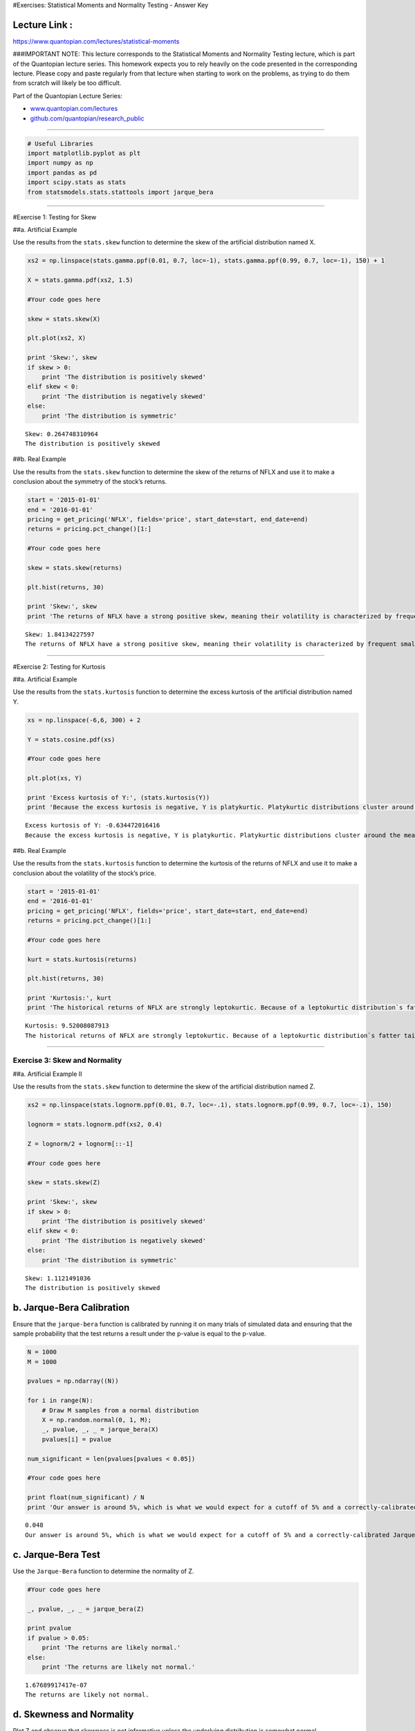 #Exercises: Statistical Moments and Normality Testing - Answer Key

Lecture Link :
--------------

https://www.quantopian.com/lectures/statistical-moments

###IMPORTANT NOTE: This lecture corresponds to the Statistical Moments
and Normality Testing lecture, which is part of the Quantopian lecture
series. This homework expects you to rely heavily on the code presented
in the corresponding lecture. Please copy and paste regularly from that
lecture when starting to work on the problems, as trying to do them from
scratch will likely be too difficult.

Part of the Quantopian Lecture Series:

-  `www.quantopian.com/lectures <https://www.quantopian.com/lectures>`__
-  `github.com/quantopian/research_public <https://github.com/quantopian/research_public>`__

--------------

.. code:: ipython2

    # Useful Libraries
    import matplotlib.pyplot as plt
    import numpy as np
    import pandas as pd
    import scipy.stats as stats
    from statsmodels.stats.stattools import jarque_bera

--------------

#Exercise 1: Testing for Skew

##a. Artificial Example

Use the results from the ``stats.skew`` function to determine the skew
of the artificial distribution named X.

.. code:: ipython2

    xs2 = np.linspace(stats.gamma.ppf(0.01, 0.7, loc=-1), stats.gamma.ppf(0.99, 0.7, loc=-1), 150) + 1
    
    X = stats.gamma.pdf(xs2, 1.5)
    
    #Your code goes here
    
    skew = stats.skew(X)
    
    plt.plot(xs2, X)
    
    print 'Skew:', skew
    if skew > 0:
        print 'The distribution is positively skewed'
    elif skew < 0:
        print 'The distribution is negatively skewed'
    else:
        print 'The distribution is symmetric'


.. parsed-literal::

    Skew: 0.264748310964
    The distribution is positively skewed



.. image:: notebook_files/notebook_4_1.png


##b. Real Example

Use the results from the ``stats.skew`` function to determine the skew
of the returns of NFLX and use it to make a conclusion about the
symmetry of the stock’s returns.

.. code:: ipython2

    start = '2015-01-01'
    end = '2016-01-01'
    pricing = get_pricing('NFLX', fields='price', start_date=start, end_date=end)
    returns = pricing.pct_change()[1:]
    
    #Your code goes here
    
    skew = stats.skew(returns)
    
    plt.hist(returns, 30)
    
    print 'Skew:', skew
    print 'The returns of NFLX have a strong positive skew, meaning their volatility is characterized by frequent small changes in price with interspersed large upticks.'



.. parsed-literal::

    Skew: 1.84134227597
    The returns of NFLX have a strong positive skew, meaning their volatility is characterized by frequent small changes in price with interspersed large upticks.



.. image:: notebook_files/notebook_6_1.png


--------------

#Exercise 2: Testing for Kurtosis

##a. Artificial Example

Use the results from the ``stats.kurtosis`` function to determine the
excess kurtosis of the artificial distribution named Y.

.. code:: ipython2

    xs = np.linspace(-6,6, 300) + 2 
    
    Y = stats.cosine.pdf(xs)
    
    #Your code goes here
    
    plt.plot(xs, Y)
    
    print 'Excess kurtosis of Y:', (stats.kurtosis(Y))
    print 'Because the excess kurtosis is negative, Y is platykurtic. Platykurtic distributions cluster around the mean, so large values in either direction are less likely'


.. parsed-literal::

    Excess kurtosis of Y: -0.634472016416
    Because the excess kurtosis is negative, Y is platykurtic. Platykurtic distributions cluster around the mean, so large values in either direction are less likely



.. image:: notebook_files/notebook_9_1.png


##b. Real Example

Use the results from the ``stats.kurtosis`` function to determine the
kurtosis of the returns of NFLX and use it to make a conclusion about
the volatility of the stock’s price.

.. code:: ipython2

    start = '2015-01-01'
    end = '2016-01-01'
    pricing = get_pricing('NFLX', fields='price', start_date=start, end_date=end)
    returns = pricing.pct_change()[1:]
    
    #Your code goes here
    
    kurt = stats.kurtosis(returns)
    
    plt.hist(returns, 30)
    
    print 'Kurtosis:', kurt
    print 'The historical returns of NFLX are strongly leptokurtic. Because of a leptokurtic distribution`s fatter tails, small changes in prices happen less often and large changes are more common. This makes the stock a riskier investment.'


.. parsed-literal::

    Kurtosis: 9.52008087913
    The historical returns of NFLX are strongly leptokurtic. Because of a leptokurtic distribution`s fatter tails, small changes in prices happen less often and large changes are more common. This makes the stock a riskier investment.



.. image:: notebook_files/notebook_11_1.png


--------------

Exercise 3: Skew and Normality
==============================

##a. Artificial Example II

Use the results from the ``stats.skew`` function to determine the skew
of the artificial distribution named Z.

.. code:: ipython2

    xs2 = np.linspace(stats.lognorm.ppf(0.01, 0.7, loc=-.1), stats.lognorm.ppf(0.99, 0.7, loc=-.1), 150)
    
    lognorm = stats.lognorm.pdf(xs2, 0.4)
    
    Z = lognorm/2 + lognorm[::-1]
    
    #Your code goes here
    
    skew = stats.skew(Z)
    
    print 'Skew:', skew
    if skew > 0:
        print 'The distribution is positively skewed'
    elif skew < 0:
        print 'The distribution is negatively skewed'
    else:
        print 'The distribution is symmetric'


.. parsed-literal::

    Skew: 1.1121491036
    The distribution is positively skewed


b. Jarque-Bera Calibration
--------------------------

Ensure that the ``jarque-bera`` function is calibrated by running it on
many trials of simulated data and ensuring that the sample probability
that the test returns a result under the p-value is equal to the
p-value.

.. code:: ipython2

    N = 1000
    M = 1000
    
    pvalues = np.ndarray((N))
    
    for i in range(N):
        # Draw M samples from a normal distribution 
        X = np.random.normal(0, 1, M);
        _, pvalue, _, _ = jarque_bera(X)
        pvalues[i] = pvalue
    
    num_significant = len(pvalues[pvalues < 0.05])
    
    #Your code goes here
    
    print float(num_significant) / N
    print 'Our answer is around 5%, which is what we would expect for a cutoff of 5% and a correctly-calibrated Jarque-Bera test.'


.. parsed-literal::

    0.048
    Our answer is around 5%, which is what we would expect for a cutoff of 5% and a correctly-calibrated Jarque-Bera test.


c. Jarque-Bera Test
-------------------

Use the ``Jarque-Bera`` function to determine the normality of Z.

.. code:: ipython2

    #Your code goes here
    
    _, pvalue, _, _ = jarque_bera(Z)
    
    print pvalue
    if pvalue > 0.05:
        print 'The returns are likely normal.'
    else:
        print 'The returns are likely not normal.'


.. parsed-literal::

    1.67689917417e-07
    The returns are likely not normal.


d. Skewness and Normality
-------------------------

Plot Z and observe that skewness is not informative unless the
underlying distribution is somewhat normal.

.. code:: ipython2

    #Your code goes here
    
    plt.plot(Z)
    
    print 'The positive skew found in part a would have led us to believe values are concentrated below the mean and a tail extends to the right, however this is not the case. Because Z is bimodal, we can make no conclusions based on the skewness value alone. In order for skewness to be useful, the underlying distribution must be somewhat normal'



.. parsed-literal::

    The positive skew found in part a would have led us to believe values are concentrated below the mean and a tail extends to the right, however this is not the case. Because Z is bimodal, we can make no conclusions based on the skewness value alone. In order for skewness to be useful, the underlying distribution must be somewhat normal



.. image:: notebook_files/notebook_20_1.png


--------------

Exercise 4: Out of Sample Test
==============================

##a. Testing for Normality

Plot a histogram of the historical returns of AMC to ensure it is
unimodal and vaguely normal before testing it for skewness in part b.

.. code:: ipython2

    start = '2014-01-01'
    end = '2016-01-01'
    pricing = get_pricing('AMC', fields='price', start_date=start, end_date=end)
    returns = pricing.pct_change()[1:]
    
    #Your code goes here
    
    print 'The returns of AMC from 2014 through 2016 are unimodal and vaguely normal, so a skewness measure would be relevant.'
    
    plt.hist(returns, 30);


.. parsed-literal::

    The returns of AMC from 2014 through 2016 are unimodal and vaguely normal, so a skewness measure would be relevant.



.. image:: notebook_files/notebook_23_1.png


##b. Test for Skew

Find the skew of the historical returns of AMC between 2014 to 2016.

.. code:: ipython2

    start = '2014-01-01'
    end = '2016-01-01'
    pricing = get_pricing('AMC', fields='price', start_date=start, end_date=end)
    returns = pricing.pct_change()[1:]
    
    #Your code goes here
    
    print 'Skew of AMC:', stats.skew(returns)


.. parsed-literal::

    Skew of AMC: -0.128642043604


c. Out of Sample Test
---------------------

Find the skew of the historical retunrs of AMC from the first half of
2016 to determine if the skew from part b holds outside of the original
sample.

.. code:: ipython2

    start = '2016-01-01'
    end = '2016-07-01'
    out_pricing = get_pricing('AMC', fields='price', start_date=start, end_date=end)
    out_returns = out_pricing.pct_change()[1:]
    
    #Your code goes here
    
    print 'Skew of AMC:', stats.skew(out_returns)
    print 'The negative skew of AMC between 2014 and 2016 did not hold outside of the orignal sample, meaning the skew of AMC might be volatile and not reliable enough for predictions about future behavior.'


.. parsed-literal::

    Skew of AMC: 0.971754222772
    The negative skew of AMC between 2014 and 2016 did not hold outside of the orignal sample, meaning the skew of AMC might be volatile and not reliable enough for predictions about future behavior.


d. Rolling Skew
---------------

Plot the rolling skew of AMC using the ``pd.rolling_skew`` function.

.. code:: ipython2

    AMC = get_pricing('AMC', fields='price', start_date='2015-01-01', end_date='2017-01-01')
    
    #Your code goes here
    rolling_skew = AMC.rolling(window=60,center=False).skew()
    plt.plot(rolling_skew)
    plt.xlabel('Day')
    plt.ylabel('60-day Rolling Skew')
    print "This confirms our result from part c, that the skew is too volatile to use it to make predictions outside of the sample."


.. parsed-literal::

    This confirms our result from part c, that the skew is too volatile to use it to make predictions outside of the sample.



.. image:: notebook_files/notebook_29_1.png


--------------

Congratulations on completing the Statistical Moments and Normality
Testing exercises!

As you learn more about writing trading algorithms and the Quantopian
platform, be sure to check out the daily `Quantopian
Contest <https://www.quantopian.com/contest>`__, in which you can
compete for a cash prize every day.

Start by going through the `Writing a Contest
Algorithm <https://www.quantopian.com/tutorials/contest>`__ tutorial.

*This presentation is for informational purposes only and does not
constitute an offer to sell, a solicitation to buy, or a recommendation
for any security; nor does it constitute an offer to provide investment
advisory or other services by Quantopian, Inc. (“Quantopian”). Nothing
contained herein constitutes investment advice or offers any opinion
with respect to the suitability of any security, and any views expressed
herein should not be taken as advice to buy, sell, or hold any security
or as an endorsement of any security or company. In preparing the
information contained herein, Quantopian, Inc. has not taken into
account the investment needs, objectives, and financial circumstances of
any particular investor. Any views expressed and data illustrated herein
were prepared based upon information, believed to be reliable, available
to Quantopian, Inc. at the time of publication. Quantopian makes no
guarantees as to their accuracy or completeness. All information is
subject to change and may quickly become unreliable for various reasons,
including changes in market conditions or economic circumstances.*
